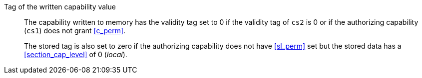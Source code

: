 Tag of the written capability value::

The capability written to memory has the validity tag set to 0 if the validity tag of `cs2` is 0 or if the authorizing capability (`cs1`) does not grant <<c_perm>>.
+
The stored tag is also set to zero if the authorizing capability does not have <<sl_perm>> set but the stored data has a <<section_cap_level>> of 0 (_local_).
